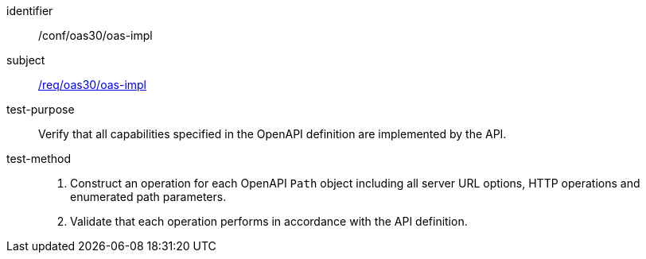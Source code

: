 [[ats_oas30_oas-impl]]

////
[width="90%",cols="2,6a"]
|===
^|*Abstract Test {counter:ats-id}* |*/conf/oas30/oas-impl*
^|Test Purpose |Verify that all capabilities specified in the OpenAPI definition are implemented by the API.
^|Requirement |<<req_oas30_oas-impl,/req/oas30/oas-impl>>
^|Test Method |. Construct an operation for each OpenAPI `Path` object including all server URL options, HTTP operations and enumerated path parameters.
. Validate that each operation performs in accordance with the API definition.
|===
////

[abstract_test]
====
[%metadata]
identifier:: /conf/oas30/oas-impl
subject:: <<req_oas30_oas-impl,/req/oas30/oas-impl>>
test-purpose:: Verify that all capabilities specified in the OpenAPI definition are implemented by the API.
test-method::
+
--
. Construct an operation for each OpenAPI `Path` object including all server URL options, HTTP operations and enumerated path parameters.
. Validate that each operation performs in accordance with the API definition.
--
====
